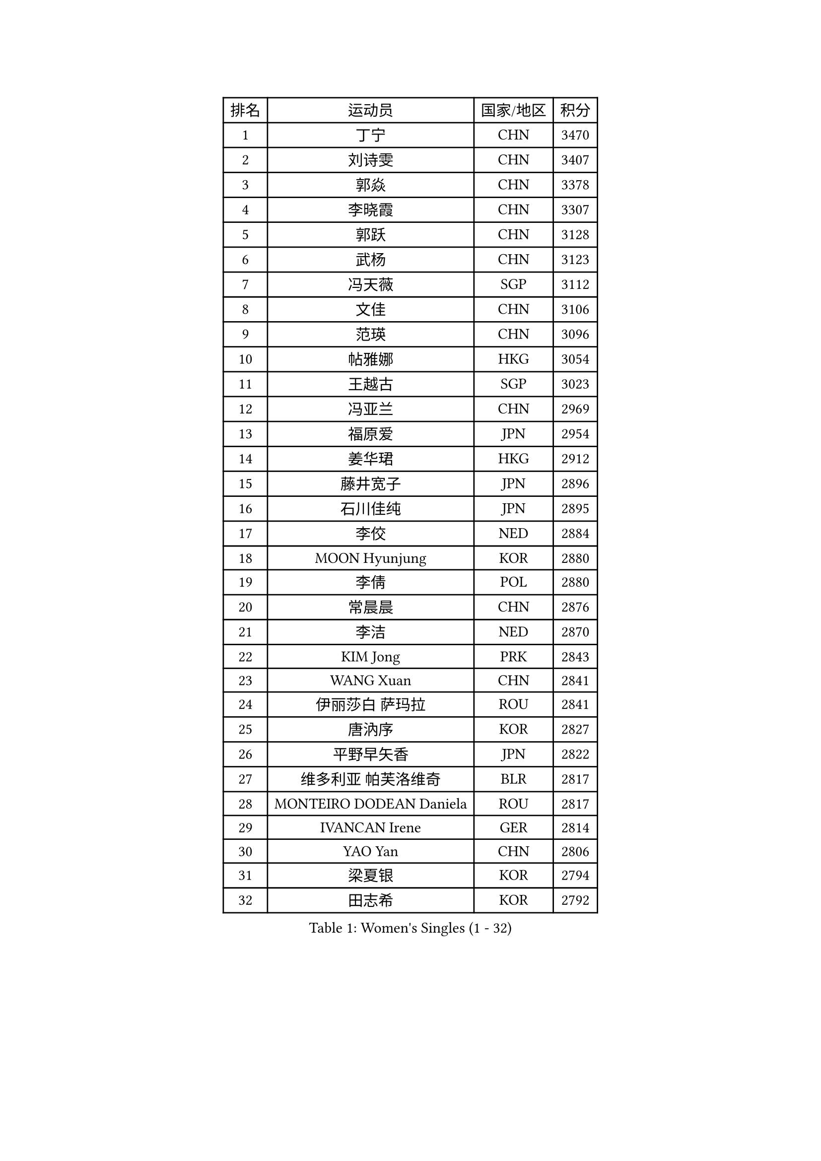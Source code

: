 
#set text(font: ("Courier New", "NSimSun"))
#figure(
  caption: "Women's Singles (1 - 32)",
    table(
      columns: 4,
      [排名], [运动员], [国家/地区], [积分],
      [1], [丁宁], [CHN], [3470],
      [2], [刘诗雯], [CHN], [3407],
      [3], [郭焱], [CHN], [3378],
      [4], [李晓霞], [CHN], [3307],
      [5], [郭跃], [CHN], [3128],
      [6], [武杨], [CHN], [3123],
      [7], [冯天薇], [SGP], [3112],
      [8], [文佳], [CHN], [3106],
      [9], [范瑛], [CHN], [3096],
      [10], [帖雅娜], [HKG], [3054],
      [11], [王越古], [SGP], [3023],
      [12], [冯亚兰], [CHN], [2969],
      [13], [福原爱], [JPN], [2954],
      [14], [姜华珺], [HKG], [2912],
      [15], [藤井宽子], [JPN], [2896],
      [16], [石川佳纯], [JPN], [2895],
      [17], [李佼], [NED], [2884],
      [18], [MOON Hyunjung], [KOR], [2880],
      [19], [李倩], [POL], [2880],
      [20], [常晨晨], [CHN], [2876],
      [21], [李洁], [NED], [2870],
      [22], [KIM Jong], [PRK], [2843],
      [23], [WANG Xuan], [CHN], [2841],
      [24], [伊丽莎白 萨玛拉], [ROU], [2841],
      [25], [唐汭序], [KOR], [2827],
      [26], [平野早矢香], [JPN], [2822],
      [27], [维多利亚 帕芙洛维奇], [BLR], [2817],
      [28], [MONTEIRO DODEAN Daniela], [ROU], [2817],
      [29], [IVANCAN Irene], [GER], [2814],
      [30], [YAO Yan], [CHN], [2806],
      [31], [梁夏银], [KOR], [2794],
      [32], [田志希], [KOR], [2792],
    )
  )#pagebreak()

#set text(font: ("Courier New", "NSimSun"))
#figure(
  caption: "Women's Singles (33 - 64)",
    table(
      columns: 4,
      [排名], [运动员], [国家/地区], [积分],
      [33], [金景娥], [KOR], [2787],
      [34], [GAO Jun], [USA], [2773],
      [35], [朴美英], [KOR], [2763],
      [36], [TIKHOMIROVA Anna], [RUS], [2761],
      [37], [徐孝元], [KOR], [2756],
      [38], [VACENOVSKA Iveta], [CZE], [2744],
      [39], [郑怡静], [TPE], [2741],
      [40], [PESOTSKA Margaryta], [UKR], [2739],
      [41], [YOON Sunae], [KOR], [2731],
      [42], [LEE Eunhee], [KOR], [2730],
      [43], [SUN Beibei], [SGP], [2730],
      [44], [朱雨玲], [CHN], [2730],
      [45], [LOVAS Petra], [HUN], [2728],
      [46], [刘佳], [AUT], [2718],
      [47], [吴佳多], [GER], [2714],
      [48], [李晓丹], [CHN], [2714],
      [49], [李佳薇], [SGP], [2714],
      [50], [LI Xue], [FRA], [2710],
      [51], [侯美玲], [TUR], [2705],
      [52], [SCHALL Elke], [GER], [2702],
      [53], [石贺净], [KOR], [2701],
      [54], [倪夏莲], [LUX], [2696],
      [55], [克里斯蒂娜 托特], [HUN], [2691],
      [56], [FADEEVA Oxana], [RUS], [2690],
      [57], [SONG Maeum], [KOR], [2680],
      [58], [STRBIKOVA Renata], [CZE], [2671],
      [59], [WINTER Sabine], [GER], [2668],
      [60], [POTA Georgina], [HUN], [2666],
      [61], [沈燕飞], [ESP], [2664],
      [62], [森田美咲], [JPN], [2647],
      [63], [YAMANASHI Yuri], [JPN], [2640],
      [64], [PASKAUSKIENE Ruta], [LTU], [2637],
    )
  )#pagebreak()

#set text(font: ("Courier New", "NSimSun"))
#figure(
  caption: "Women's Singles (65 - 96)",
    table(
      columns: 4,
      [排名], [运动员], [国家/地区], [积分],
      [65], [石垣优香], [JPN], [2636],
      [66], [BARTHEL Zhenqi], [GER], [2632],
      [67], [LANG Kristin], [GER], [2623],
      [68], [ODOROVA Eva], [SVK], [2611],
      [69], [福冈春菜], [JPN], [2609],
      [70], [MOLNAR Cornelia], [CRO], [2605],
      [71], [LI Qiangbing], [AUT], [2597],
      [72], [WU Xue], [DOM], [2593],
      [73], [RAO Jingwen], [CHN], [2592],
      [74], [若宫三纱子], [JPN], [2592],
      [75], [TASHIRO Saki], [JPN], [2591],
      [76], [#text(gray, "张瑞")], [HKG], [2588],
      [77], [LEE I-Chen], [TPE], [2588],
      [78], [WANG Chen], [CHN], [2587],
      [79], [EKHOLM Matilda], [SWE], [2586],
      [80], [KANG Misoon], [KOR], [2569],
      [81], [MIKHAILOVA Polina], [RUS], [2568],
      [82], [TIMINA Elena], [NED], [2565],
      [83], [KIM Hye Song], [PRK], [2562],
      [84], [SKOV Mie], [DEN], [2561],
      [85], [STEFANOVA Nikoleta], [ITA], [2560],
      [86], [RAMIREZ Sara], [ESP], [2551],
      [87], [PAVLOVICH Veronika], [BLR], [2550],
      [88], [HUANG Yi-Hua], [TPE], [2549],
      [89], [DRINKHALL Joanna], [ENG], [2548],
      [90], [于梦雨], [SGP], [2547],
      [91], [ERDELJI Anamaria], [SRB], [2541],
      [92], [CHOI Moonyoung], [KOR], [2533],
      [93], [NOSKOVA Yana], [RUS], [2527],
      [94], [MISIKONYTE Lina], [LTU], [2527],
      [95], [SHIM Serom], [KOR], [2523],
      [96], [FEHER Gabriela], [SRB], [2521],
    )
  )#pagebreak()

#set text(font: ("Courier New", "NSimSun"))
#figure(
  caption: "Women's Singles (97 - 128)",
    table(
      columns: 4,
      [排名], [运动员], [国家/地区], [积分],
      [97], [NG Wing Nam], [HKG], [2519],
      [98], [BILENKO Tetyana], [UKR], [2512],
      [99], [JIA Jun], [CHN], [2511],
      [100], [李皓晴], [HKG], [2509],
      [101], [张默], [CAN], [2508],
      [102], [#text(gray, "HE Sirin")], [TUR], [2505],
      [103], [AMBRUS Krisztina], [HUN], [2502],
      [104], [SIBLEY Kelly], [ENG], [2495],
      [105], [ZHU Fang], [ESP], [2493],
      [106], [DVORAK Galia], [ESP], [2490],
      [107], [GRUNDISCH Carole], [FRA], [2486],
      [108], [#text(gray, "NTOULAKI Ekaterina")], [GRE], [2483],
      [109], [#text(gray, "BAKULA Andrea")], [CRO], [2481],
      [110], [BEH Lee Wei], [MAS], [2479],
      [111], [TANIOKA Ayuka], [JPN], [2479],
      [112], [KREKINA Svetlana], [RUS], [2478],
      [113], [DUBKOVA Elena], [BLR], [2478],
      [114], [PARTYKA Natalia], [POL], [2477],
      [115], [木子], [CHN], [2473],
      [116], [XIAN Yifang], [FRA], [2468],
      [117], [SOLJA Amelie], [AUT], [2465],
      [118], [伯纳黛特 斯佐科斯], [ROU], [2465],
      [119], [JO Yujin], [KOR], [2463],
      [120], [MADARASZ Dora], [HUN], [2460],
      [121], [TODOROVIC Andrea], [SRB], [2454],
      [122], [GANINA Svetlana], [RUS], [2436],
      [123], [陈思羽], [TPE], [2431],
      [124], [STEFANSKA Kinga], [POL], [2430],
      [125], [#text(gray, "HIURA Reiko")], [JPN], [2427],
      [126], [CREEMERS Linda], [NED], [2417],
      [127], [PENKAVOVA Katerina], [CZE], [2413],
      [128], [EERLAND Britt], [NED], [2410],
    )
  )